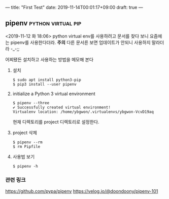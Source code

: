 ---
title: "First Test"
date: 2019-11-14T00:01:17+09:00
draft: true
---
** pipenv                                                :python:virtual:pip:
 <2019-11-12 화 18:06>
 python virtual env를 사용하려고 문서를 찾다 보니 요즘에는
 pipenv를 사용한다더라.
 *주의*
 다른 문서른 보면 업데이트가 안되니 사용하지 말라더라 -_-;;

 어찌됐든 설치하고 사용하는 방법을 메모해 본다
 1. 설치
    #+BEGIN_EXAMPLE
    $ sudo apt install python3-pip
    $ pip3 install --user pipenv
    #+END_EXAMPLE
 2. initialize a Python 3 virtual environment
    #+BEGIN_EXAMPLE
    $ pipenv --three
    ✔ Successfully created virtual environment! 
    Virtualenv location: /home/ybgwon/.virtualenvs/ybgwon-VcvD19aq
    #+END_EXAMPLE
    현재 디렉토리를 project 디렉토리로 설정한다.
 3. project 삭제
    #+BEGIN_EXAMPLE
    $ pipenv --rm
    $ rm Pipfile
    #+END_EXAMPLE
 4. 사용법 보기
    #+BEGIN_EXAMPLE
    $ pipenv -h
    #+END_EXAMPLE
*** 관련 링크
    https://github.com/pypa/pipenv
    https://velog.io/@doondoony/pipenv-101
    

